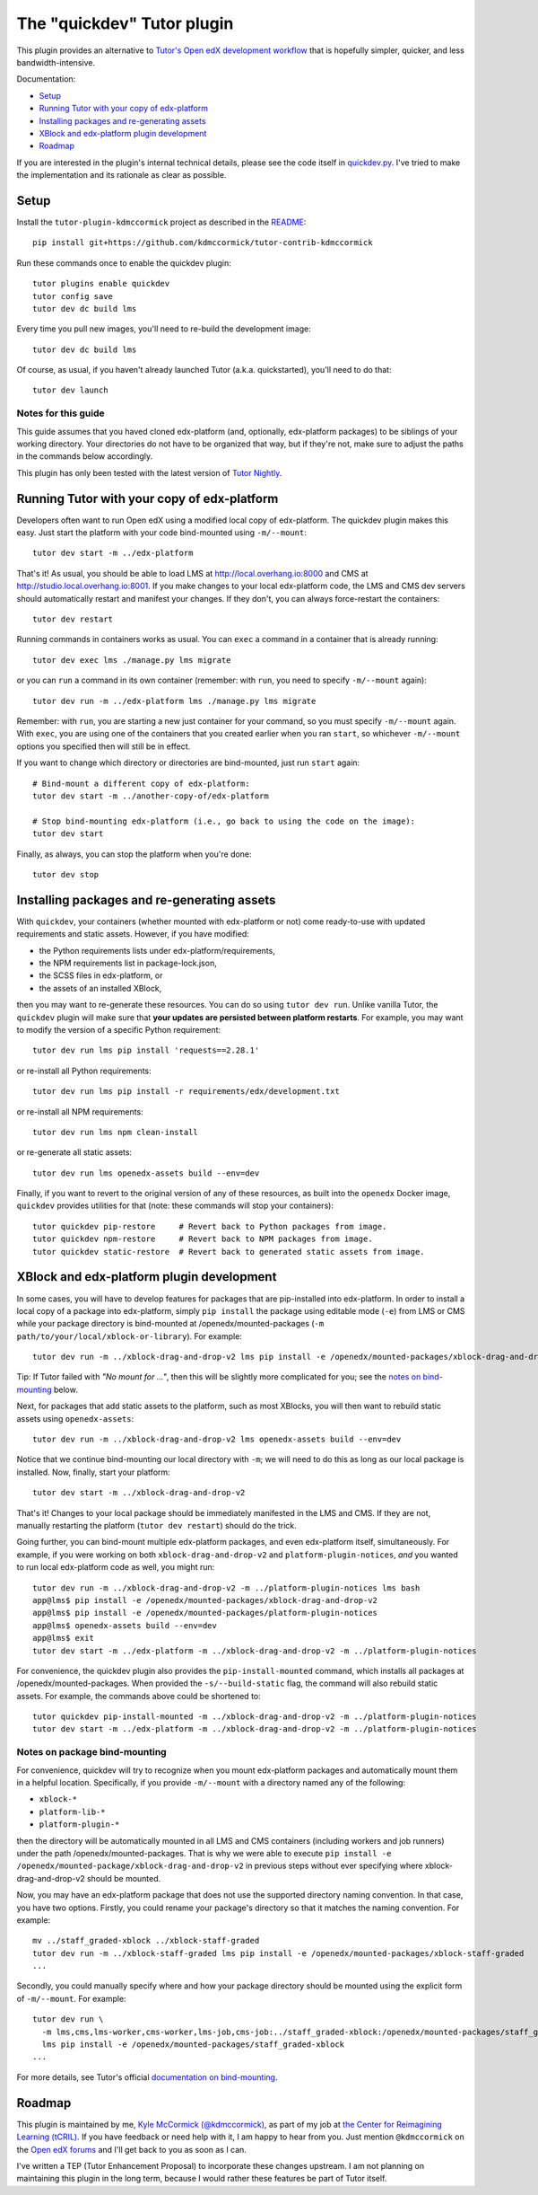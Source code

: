 The "quickdev" Tutor plugin
***************************

This plugin provides an alternative to `Tutor's Open edX development workflow <https://docs.tutor.overhang.io/dev.html>`_ that is hopefully simpler, quicker, and less bandwidth-intensive.

Documentation:

* `Setup <#setup>`_
* `Running Tutor with your copy of edx-platform <#running-tutor-with-your-copy-of-edx-platform>`_
* `Installing packages and re-generating assets <#installing-packages-and-re-generating-assets>`_
* `XBlock and edx-platform plugin development <#xblock-and-edx-platform-plugin-development>`_
* `Roadmap <#roadmap>`_

If you are interested in the plugin's internal technical details, please see the code itself in `quickdev.py <./tutorkdmccormick/quickdev.py>`_. I've tried to make the implementation and its rationale as clear as possible.

Setup
=====

Install the ``tutor-plugin-kdmccormick`` project as described in the `README <./README.rst>`_::

  pip install git+https://github.com/kdmccormick/tutor-contrib-kdmccormick

Run these commands once to enable the quickdev plugin::

  tutor plugins enable quickdev
  tutor config save
  tutor dev dc build lms

Every time you pull new images, you'll need to re-build the development image::

  tutor dev dc build lms

Of course, as usual, if you haven't already launched Tutor (a.k.a. quickstarted), you'll need to do that::

  tutor dev launch

Notes for this guide
--------------------

This guide assumes that you haved cloned edx-platform (and, optionally, edx-platform packages) to be siblings of your working directory. Your directories do not have to be organized that way, but if they're not, make sure to adjust the paths in the commands below accordingly.

This plugin has only been tested with the latest version of `Tutor Nightly <https://docs.tutor.overhang.io/tutorials/nightly.html>`_.


Running Tutor with your copy of edx-platform
============================================

Developers often want to run Open edX using a modified local copy of edx-platform. The quickdev plugin makes this easy. Just start the platform with your code bind-mounted using ``-m/--mount``::

  tutor dev start -m ../edx-platform

That's it! As usual, you should be able to load LMS at http://local.overhang.io:8000 and CMS at http://studio.local.overhang.io:8001. If you make changes to your local edx-platform code, the LMS and CMS dev servers should automatically restart and manifest your changes. If they don't, you can always force-restart the containers::

  tutor dev restart

Running commands in containers works as usual. You can ``exec`` a command in a container that is already running::

  tutor dev exec lms ./manage.py lms migrate

or you can ``run`` a command in its own container (remember: with ``run``, you need to specify ``-m/--mount`` again)::

  tutor dev run -m ../edx-platform lms ./manage.py lms migrate

Remember: with ``run``, you are starting a new just container for your command, so you must specify ``-m/--mount`` again. With ``exec``, you are using one of the containers that you created earlier when you ran ``start``, so whichever ``-m/--mount`` options you specified then will still be in effect.

If you want to change which directory or directories are bind-mounted, just run ``start`` again::

  # Bind-mount a different copy of edx-platform:
  tutor dev start -m ../another-copy-of/edx-platform
  
  # Stop bind-mounting edx-platform (i.e., go back to using the code on the image):
  tutor dev start

Finally, as always, you can stop the platform when you're done::

  tutor dev stop

Installing packages and re-generating assets
============================================

With ``quickdev``, your containers (whether mounted with edx-platform or not) come ready-to-use with updated requirements and static assets. However, if you have modified:

* the Python requirements lists under edx-platform/requirements,
* the NPM requirements list in package-lock.json,
* the SCSS files in edx-platform, or
* the assets of an installed XBlock,

then you may want to re-generate these resources. You can do so using ``tutor dev run``. Unlike vanilla Tutor, the ``quickdev`` plugin will make sure that **your updates are persisted between platform restarts**. For example, you may want to modify the version of a specific Python requirement::
  
  tutor dev run lms pip install 'requests==2.28.1'

or re-install all Python requirements::

  tutor dev run lms pip install -r requirements/edx/development.txt

or re-install all NPM requirements::

  tutor dev run lms npm clean-install

or re-generate all static assets::

  tutor dev run lms openedx-assets build --env=dev

Finally, if you want to revert to the original version of any of these resources, as built into the ``openedx`` Docker image, ``quickdev`` provides utilities for that (note: these commands will stop your containers)::

  tutor quickdev pip-restore     # Revert back to Python packages from image.
  tutor quickdev npm-restore     # Revert back to NPM packages from image.
  tutor quickdev static-restore  # Revert back to generated static assets from image.

XBlock and edx-platform plugin development
==========================================

In some cases, you will have to develop features for packages that are pip-installed into edx-platform. In order to install a local copy of a package into edx-platform, simply ``pip install`` the package using editable mode (``-e``) from LMS or CMS while your package directory is bind-mounted at /openedx/mounted-packages (``-m path/to/your/local/xblock-or-library``). For example::

  tutor dev run -m ../xblock-drag-and-drop-v2 lms pip install -e /openedx/mounted-packages/xblock-drag-and-drop-v2

Tip: If Tutor failed with *"No mount for ..."*, then this will be slightly more complicated for you; see the `notes on bind-mounting <#notes-on-package-bind-mounting>`_ below.

Next, for packages that add static assets to the platform, such as most XBlocks, you will then want to rebuild static assets using ``openedx-assets``::

  tutor dev run -m ../xblock-drag-and-drop-v2 lms openedx-assets build --env=dev

Notice that we continue bind-mounting our local directory with ``-m``; we will need to do this as long as our local package is installed. Now, finally, start your platform::

  tutor dev start -m ../xblock-drag-and-drop-v2

That's it! Changes to your local package should be immediately manifested in the LMS and CMS. If they are not, manually restarting the platform (``tutor dev restart``) should do the trick. 

Going further, you can bind-mount multiple edx-platform packages, and even edx-platform itself, simultaneously. For example, if you were working on both ``xblock-drag-and-drop-v2`` and ``platform-plugin-notices``, *and* you wanted to run local edx-platform code as well, you might run::

  tutor dev run -m ../xblock-drag-and-drop-v2 -m ../platform-plugin-notices lms bash
  app@lms$ pip install -e /openedx/mounted-packages/xblock-drag-and-drop-v2
  app@lms$ pip install -e /openedx/mounted-packages/platform-plugin-notices
  app@lms$ openedx-assets build --env=dev
  app@lms$ exit
  tutor dev start -m ../edx-platform -m ../xblock-drag-and-drop-v2 -m ../platform-plugin-notices

For convenience, the quickdev plugin also provides the ``pip-install-mounted`` command, which installs all packages at /openedx/mounted-packages. When provided the ``-s/--build-static`` flag, the command will also rebuild static assets. For example, the commands above could be shortened to::

  tutor quickdev pip-install-mounted -m ../xblock-drag-and-drop-v2 -m ../platform-plugin-notices
  tutor dev start -m ../edx-platform -m ../xblock-drag-and-drop-v2 -m ../platform-plugin-notices

Notes on package bind-mounting
------------------------------

For convenience, quickdev will try to recognize when you mount edx-platform packages and automatically mount them in a helpful location. Specifically, if you provide ``-m/--mount`` with a directory named any of the following:

* ``xblock-*``
* ``platform-lib-*``
* ``platform-plugin-*``

then the directory will be automatically mounted in all LMS and CMS containers (including workers and job runners) under the path /openedx/mounted-packages. That is why we were able to execute ``pip install -e /openedx/mounted-package/xblock-drag-and-drop-v2`` in previous steps without ever specifying where xblock-drag-and-drop-v2 should be mounted.

Now, you may have an edx-platform package that does not use the supported directory naming convention. In that case, you have two options. Firstly, you could rename your package's directory so that it matches the naming convention. For example::

  mv ../staff_graded-xblock ../xblock-staff-graded
  tutor dev run -m ../xblock-staff-graded lms pip install -e /openedx/mounted-packages/xblock-staff-graded
  ...

Secondly, you could manually specify where and how your package directory should be mounted using the explicit form of ``-m/--mount``. For example::
   
  tutor dev run \
    -m lms,cms,lms-worker,cms-worker,lms-job,cms-job:../staff_graded-xblock:/openedx/mounted-packages/staff_graded-xblock \
    lms pip install -e /openedx/mounted-packages/staff_graded-xblock
  ...

For more details, see Tutor's official `documentation on bind-mounting <https://docs.tutor.overhang.io/dev.html#bind-mount-volumes-with-mount>`_.

Roadmap
=======

This plugin is maintained by me, `Kyle McCormick (@kdmccormick) <https://github.com/kdmccormick>`_, as part of my job at `the Center for Reimagining Learning (tCRIL) <https://openedx.atlassian.net/wiki/spaces/COMM/pages/3241640370/tCRIL+Engineering+Team>`_. If you have feedback or need help with it, I am happy to hear from you. Just mention ``@kdmccormick`` on the `Open edX forums <https://discuss.openedx.org>`_ and I'll get back to you as soon as I can.

I've written a TEP (Tutor Enhancement Proposal) to incorporate these changes upstream. I am not planning on maintaining this plugin in the long term, because I would rather these features be part of Tutor itself.

